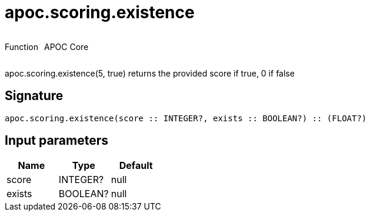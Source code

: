////
This file is generated by DocsTest, so don't change it!
////

= apoc.scoring.existence
:description: This section contains reference documentation for the apoc.scoring.existence function.



++++
<div style='display:flex'>
<div class='paragraph type function'><p>Function</p></div>
<div class='paragraph release core' style='margin-left:10px;'><p>APOC Core</p></div>
</div>
++++

apoc.scoring.existence(5, true) returns the provided score if true, 0 if false

== Signature

[source]
----
apoc.scoring.existence(score :: INTEGER?, exists :: BOOLEAN?) :: (FLOAT?)
----

== Input parameters
[.procedures, opts=header]
|===
| Name | Type | Default 
|score|INTEGER?|null
|exists|BOOLEAN?|null
|===

